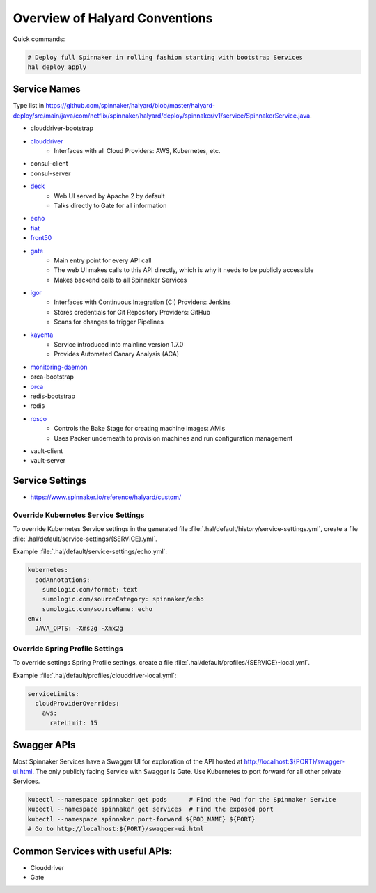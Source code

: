 .. _halyard-overview:

===============================
Overview of Halyard Conventions
===============================

Quick commands:

.. code-block:: bash

   # Deploy full Spinnaker in rolling fashion starting with bootstrap Services
   hal deploy apply

-------------
Service Names
-------------

Type list in
https://github.com/spinnaker/halyard/blob/master/halyard-deploy/src/main/java/com/netflix/spinnaker/halyard/deploy/spinnaker/v1/service/SpinnakerService.java.

* clouddriver-bootstrap
* `clouddriver <https://github.com/spinnaker/clouddriver>`_
    * Interfaces with all Cloud Providers: AWS, Kubernetes, etc.
* consul-client
* consul-server
* `deck <https://github.com/spinnaker/deck>`_
    * Web UI served by Apache 2 by default
    * Talks directly to Gate for all information
* `echo <https://github.com/spinnaker/echo>`_
* `fiat <https://github.com/spinnaker/fiat>`_
* `front50 <https://github.com/spinnaker/front50>`_
* `gate <https://github.com/spinnaker/gate>`_
    * Main entry point for every API call
    * The web UI makes calls to this API directly, which is why it needs to be
      publicly accessible
    * Makes backend calls to all Spinnaker Services
* `igor <https://github.com/spinnaker/igor>`_
    * Interfaces with Continuous Integration (CI) Providers: Jenkins
    * Stores credentials for Git Repository Providers: GitHub
    * Scans for changes to trigger Pipelines
* `kayenta <https://github.com/spinnaker/kayenta>`_
    * Service introduced into mainline version 1.7.0
    * Provides Automated Canary Analysis (ACA)
* `monitoring-daemon <https://github.com/spinnaker/spinnaker-monitoring>`_
* orca-bootstrap
* `orca <https://github.com/spinnaker/orca>`_
* redis-bootstrap
* redis
* `rosco <https://github.com/spinnaker/rosco>`_
    * Controls the Bake Stage for creating machine images: AMIs
    * Uses Packer underneath to provision machines and run configuration
      management
* vault-client
* vault-server

----------------
Service Settings
----------------

* https://www.spinnaker.io/reference/halyard/custom/

Override Kubernetes Service Settings
^^^^^^^^^^^^^^^^^^^^^^^^^^^^^^^^^^^^

To override Kubernetes Service settings in the generated file
:file:`.hal/default/history/service-settings.yml`, create a file
:file:`.hal/default/service-settings/{SERVICE}.yml`.

Example :file:`.hal/default/service-settings/echo.yml`:

.. code-block:: yaml

   kubernetes:
     podAnnotations:
       sumologic.com/format: text
       sumologic.com/sourceCategory: spinnaker/echo
       sumologic.com/sourceName: echo
   env:
     JAVA_OPTS: -Xms2g -Xmx2g

Override Spring Profile Settings
^^^^^^^^^^^^^^^^^^^^^^^^^^^^^^^^

To override settings Spring Profile settings, create a file
:file:`.hal/default/profiles/{SERVICE}-local.yml`.

Example :file:`.hal/default/profiles/clouddriver-local.yml`:

.. code-block:: yaml

   serviceLimits:
     cloudProviderOverrides:
       aws:
         rateLimit: 15

------------
Swagger APIs
------------

Most Spinnaker Services have a Swagger UI for exploration of the API hosted at
`http://localhost:${PORT}/swagger-ui.html
<http://localhost:${PORT}/swagger-ui.html>`_. The only publicly facing Service
with Swagger is Gate. Use Kubernetes to port forward for all other private
Services.

.. code-block:: bash

   kubectl --namespace spinnaker get pods      # Find the Pod for the Spinnaker Service
   kubectl --namespace spinnaker get services  # Find the exposed port
   kubectl --namespace spinnaker port-forward ${POD_NAME} ${PORT}
   # Go to http://localhost:${PORT}/swagger-ui.html

---------------------------------
Common Services with useful APIs:
---------------------------------

* Clouddriver
* Gate
